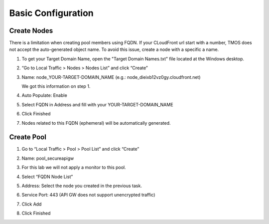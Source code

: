 Basic Configuration
-------------------

Create Nodes
~~~~~~~~~~~~

There is a limitation when creating pool members using FQDN. If your
CLoudFront url start with a number, TMOS does not accept the
auto-generated object name. To avoid this issue, create a node with a
specific a name.

1. To get your Target Domain Name, open the \"Target Domain Names.txt\" file located at the Windows desktop.

2. “Go to Local Traffic > Nodes > Nodes List” and click “Create”

3. Name: node\_YOUR\-TARGET\-DOMAIN\_NAME (e.g.:
   node\_dieixb12vz0gy.cloudfront.net)

   We got this information on step 1.

4. Auto Populate: Enable

5. Select FQDN in Address and fill with your YOUR-TARGET-DOMAIN_NAME

6. Click Finished
   
   |image10|

7. Nodes related to this FQDN (ephemeral) will be automatically
   generated.
   
   |image11|

Create Pool
~~~~~~~~~~~

1. Go to “Local Traffic > Pool > Pool List” and click “Create”

2. Name: pool\_secureapigw

3. For this lab we will not apply a monitor to this pool.

4. Select “FQDN Node List”

5. Address: Select the node you created in the previous task.

6. Service Port: 443 (API GW does not support unencrypted traffic)

7. Click Add

8. Click Finished

   |image12|

.. |image10| image:: image10.png
.. |image11| image:: image11.png
.. |image12| image:: image12.png
